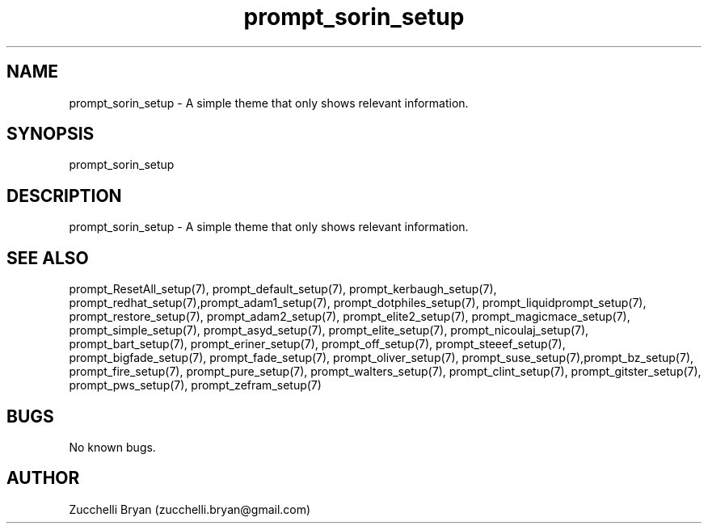 .\" Manpage for prompt_sorin_setup.
.\" Contact bryan.zucchellik@gmail.com to correct errors or typos.
.TH prompt_sorin_setup 7 "06 Feb 2020" "ZaemonSH" "ZaemonSH customization"
.SH NAME
prompt_sorin_setup \- A simple theme that only shows relevant information.
.SH SYNOPSIS
prompt_sorin_setup
.SH DESCRIPTION
 prompt_sorin_setup \- A simple theme that only shows relevant information.
.SH SEE ALSO
prompt_ResetAll_setup(7), prompt_default_setup(7), prompt_kerbaugh_setup(7), prompt_redhat_setup(7),prompt_adam1_setup(7), prompt_dotphiles_setup(7), prompt_liquidprompt_setup(7), prompt_restore_setup(7), prompt_adam2_setup(7), prompt_elite2_setup(7), prompt_magicmace_setup(7), prompt_simple_setup(7), prompt_asyd_setup(7), prompt_elite_setup(7), prompt_nicoulaj_setup(7), prompt_bart_setup(7), prompt_eriner_setup(7), prompt_off_setup(7), prompt_steeef_setup(7), prompt_bigfade_setup(7), prompt_fade_setup(7), prompt_oliver_setup(7), prompt_suse_setup(7),prompt_bz_setup(7), prompt_fire_setup(7), prompt_pure_setup(7), prompt_walters_setup(7), prompt_clint_setup(7), prompt_gitster_setup(7), prompt_pws_setup(7), prompt_zefram_setup(7)
.SH BUGS
No known bugs.
.SH AUTHOR
Zucchelli Bryan (zucchelli.bryan@gmail.com)
